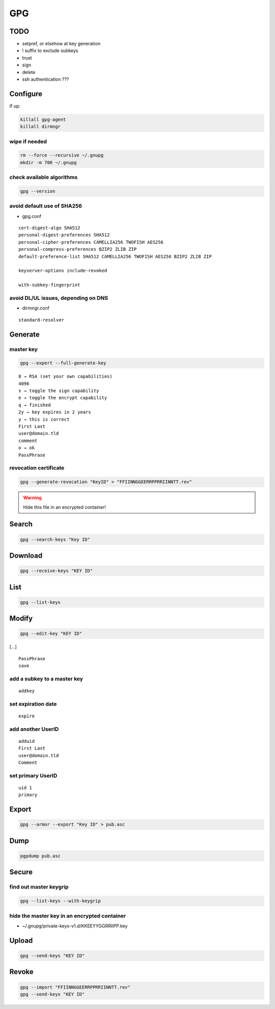 ###
GPG
###

TODO
====

* setpref, or elsehow at key generation
* ! suffix to exclude subkeys
* trust
* sign
* delete
* ssh authentication ???

Configure
=========

If up:

.. code:: shell

  killall gpg-agent
  killall dirmngr

wipe if needed
--------------

.. code:: shell

  rm --force --recursive ~/.gnupg
  mkdir -m 700 ~/.gnupg

check available algorithms
--------------------------

.. code:: shell

  gpg --version

avoid default use of SHA256
---------------------------

* gpg.conf

::

  cert-digest-algo SHA512
  personal-digest-preferences SHA512
  personal-cipher-preferences CAMELLIA256 TWOFISH AES256
  personal-compress-preferences BZIP2 ZLIB ZIP
  default-preference-list SHA512 CAMELLIA256 TWOFISH AES256 BZIP2 ZLIB ZIP

  keyserver-options include-revoked

  with-subkey-fingerprint

avoid DL/UL issues, depending on DNS
------------------------------------

* dirmngr.conf

::

  standard-resolver

Generate
========

master key
----------

.. code:: shell

  gpg --expert --full-generate-key

::

  8 → RSA (set your own capabilities)
  4096
  s → toggle the sign capability
  e → toggle the encrypt capability
  q → finished
  2y → key expires in 2 years
  y → this is correct
  First Last
  user@domain.tld
  comment
  o → ok
  PassPhrase

revocation certificate
----------------------

.. code:: shell

  gpg --generate-revocation "KeyID" > "FFIINNGGEERRPPRRIINNTT.rev"

.. warning::

  Hide this file in an encrypted container!

Search
======

.. code:: shell

  gpg --search-keys "Key ID"

Download
========

.. code:: shell

  gpg --receive-keys "KEY ID"

List
====

.. code:: shell

  gpg --list-keys

Modify
======

.. code:: shell

  gpg --edit-key "KEY ID"

[…]

::

  PassPhrase
  save

add a subkey to a master key
----------------------------

::

  addkey

set expiration date
-------------------

::

  expire

add another UserID
------------------

::

  adduid
  First Last
  user@domain.tld
  Comment

set primary UserID
------------------

::

  uid 1
  primary

Export
======

.. code:: shell

  gpg --armor --export "Key ID" > pub.asc

Dump
====

.. code:: shell

  pgpdump pub.asc

Secure
======

find out master keygrip
-----------------------

.. code:: shell

  gpg --list-keys --with-keygrip

hide the master key in an encrypted container
---------------------------------------------

* ~/.gnupg/private-keys-v1.d/KKEEYYGGRRIIPP.key

Upload
======

.. code:: shell

  gpg --send-keys "KEY ID"

Revoke
======

.. code:: shell

  gpg --import "FFIINNGGEERRPPRRIINNTT.rev"
  gpg --send-keys "KEY ID"
